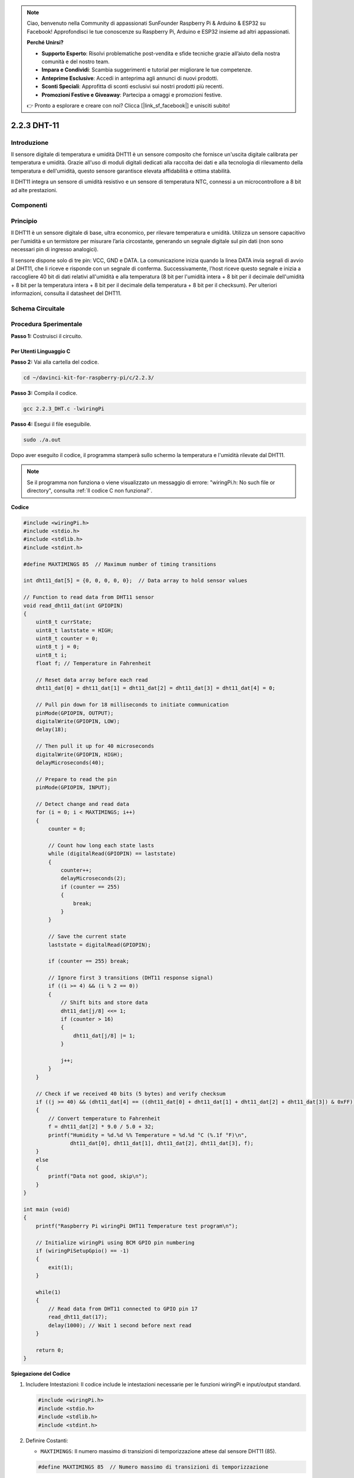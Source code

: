 .. note:: 

    Ciao, benvenuto nella Community di appassionati SunFounder Raspberry Pi & Arduino & ESP32 su Facebook! Approfondisci le tue conoscenze su Raspberry Pi, Arduino e ESP32 insieme ad altri appassionati.

    **Perché Unirsi?**

    - **Supporto Esperto**: Risolvi problematiche post-vendita e sfide tecniche grazie all’aiuto della nostra comunità e del nostro team.
    - **Impara e Condividi**: Scambia suggerimenti e tutorial per migliorare le tue competenze.
    - **Anteprime Esclusive**: Accedi in anteprima agli annunci di nuovi prodotti.
    - **Sconti Speciali**: Approfitta di sconti esclusivi sui nostri prodotti più recenti.
    - **Promozioni Festive e Giveaway**: Partecipa a omaggi e promozioni festive.

    👉 Pronto a esplorare e creare con noi? Clicca [|link_sf_facebook|] e unisciti subito!

2.2.3 DHT-11
=============

Introduzione
-------------

Il sensore digitale di temperatura e umidità DHT11 è un sensore composito che 
fornisce un'uscita digitale calibrata per temperatura e umidità. Grazie all'uso 
di moduli digitali dedicati alla raccolta dei dati e alla tecnologia di 
rilevamento della temperatura e dell'umidità, questo sensore garantisce elevata 
affidabilità e ottima stabilità.

Il DHT11 integra un sensore di umidità resistivo e un sensore di temperatura NTC, 
connessi a un microcontrollore a 8 bit ad alte prestazioni.

Componenti
-------------

.. image:: img/list_2.2.3_dht-11.png


Principio
------------

Il DHT11 è un sensore digitale di base, ultra economico, per rilevare 
temperatura e umidità. Utilizza un sensore capacitivo per l’umidità e 
un termistore per misurare l’aria circostante, generando un segnale 
digitale sul pin dati (non sono necessari pin di ingresso analogici).

.. image:: img/image205.png
    :width: 200

Il sensore dispone solo di tre pin: VCC, GND e DATA. La comunicazione inizia 
quando la linea DATA invia segnali di avvio al DHT11, che li riceve e risponde 
con un segnale di conferma. Successivamente, l'host riceve questo segnale e 
inizia a raccogliere 40 bit di dati relativi all'umidità e alla temperatura 
(8 bit per l'umidità intera + 8 bit per il decimale dell'umidità + 8 bit per 
la temperatura intera + 8 bit per il decimale della temperatura + 8 bit per il 
checksum). Per ulteriori informazioni, consulta il datasheet del DHT11.



Schema Circuitale
---------------------

.. image:: img/image326.png


Procedura Sperimentale
-------------------------

**Passo 1:** Costruisci il circuito.

.. image:: img/image207.png
    :width: 800



Per Utenti Linguaggio C
^^^^^^^^^^^^^^^^^^^^^^^^^

**Passo 2:** Vai alla cartella del codice.

.. raw:: html

   <run></run>

.. code-block::

    cd ~/davinci-kit-for-raspberry-pi/c/2.2.3/

**Passo 3:** Compila il codice.

.. raw:: html

   <run></run>

.. code-block::

    gcc 2.2.3_DHT.c -lwiringPi

**Passo 4:** Esegui il file eseguibile.

.. raw:: html

   <run></run>

.. code-block::

    sudo ./a.out

Dopo aver eseguito il codice, il programma stamperà sullo schermo la 
temperatura e l'umidità rilevate dal DHT11.

.. note::

    Se il programma non funziona o viene visualizzato un messaggio di errore: \"wiringPi.h: No such file or directory", consulta :ref:`Il codice C non funziona?`.

**Codice**

.. code-block:: c

    #include <wiringPi.h>
    #include <stdio.h>
    #include <stdlib.h>
    #include <stdint.h>

    #define MAXTIMINGS 85  // Maximum number of timing transitions

    int dht11_dat[5] = {0, 0, 0, 0, 0};  // Data array to hold sensor values

    // Function to read data from DHT11 sensor
    void read_dht11_dat(int GPIOPIN)
    {
        uint8_t currState;
        uint8_t laststate = HIGH;
        uint8_t counter = 0;
        uint8_t j = 0;
        uint8_t i;
        float f; // Temperature in Fahrenheit

        // Reset data array before each read
        dht11_dat[0] = dht11_dat[1] = dht11_dat[2] = dht11_dat[3] = dht11_dat[4] = 0;

        // Pull pin down for 18 milliseconds to initiate communication
        pinMode(GPIOPIN, OUTPUT);
        digitalWrite(GPIOPIN, LOW);
        delay(18);

        // Then pull it up for 40 microseconds
        digitalWrite(GPIOPIN, HIGH);
        delayMicroseconds(40); 

        // Prepare to read the pin
        pinMode(GPIOPIN, INPUT);

        // Detect change and read data
        for (i = 0; i < MAXTIMINGS; i++) 
        {
            counter = 0;

            // Count how long each state lasts
            while (digitalRead(GPIOPIN) == laststate)
            {
                counter++;
                delayMicroseconds(2);
                if (counter == 255) 
                {
                    break;
                }
            }

            // Save the current state
            laststate = digitalRead(GPIOPIN);

            if (counter == 255) break;

            // Ignore first 3 transitions (DHT11 response signal)
            if ((i >= 4) && (i % 2 == 0)) 
            {
                // Shift bits and store data
                dht11_dat[j/8] <<= 1;
                if (counter > 16)
                {
                    dht11_dat[j/8] |= 1;
                }

                j++;
            }
        }

        // Check if we received 40 bits (5 bytes) and verify checksum
        if ((j >= 40) && (dht11_dat[4] == ((dht11_dat[0] + dht11_dat[1] + dht11_dat[2] + dht11_dat[3]) & 0xFF)) ) 
        {
            // Convert temperature to Fahrenheit
            f = dht11_dat[2] * 9.0 / 5.0 + 32;
            printf("Humidity = %d.%d %% Temperature = %d.%d °C (%.1f °F)\n",
                   dht11_dat[0], dht11_dat[1], dht11_dat[2], dht11_dat[3], f);
        }
        else
        {
            printf("Data not good, skip\n");
        }
    }

    int main (void)
    {
        printf("Raspberry Pi wiringPi DHT11 Temperature test program\n");

        // Initialize wiringPi using BCM GPIO pin numbering
        if (wiringPiSetupGpio() == -1)
        {
            exit(1);
        }

        while(1) 
        {
            // Read data from DHT11 connected to GPIO pin 17
            read_dht11_dat(17);
            delay(1000); // Wait 1 second before next read
        }

        return 0;
    }


**Spiegazione del Codice**

#. Includere Intestazioni: Il codice include le intestazioni necessarie per le funzioni wiringPi e input/output standard.

   .. code-block:: C

        #include <wiringPi.h>
        #include <stdio.h>
        #include <stdlib.h>
        #include <stdint.h>

#. Definire Costanti:

   * ``MAXTIMINGS``: Il numero massimo di transizioni di temporizzazione attese dal sensore DHT11 (85).
   
   .. code-block:: C

        #define MAXTIMINGS 85  // Numero massimo di transizioni di temporizzazione

#. Array Globale di Dati:

   * ``dht11_dat[5]``: Un array per contenere i 5 byte di dati ricevuti dal sensore DHT11.
   
   .. code-block:: C

        int dht11_dat[5] = {0, 0, 0, 0, 0};  // Array per contenere i valori del sensore

#. Funzione ``read_dht11_dat(int GPIOPIN)``: Legge i dati dal sensore DHT11 collegato al pin GPIO specificato.
   
   * Inizializzazione: Reimposta l'array ``dht11_dat`` a zero prima di ogni lettura.
   
     .. code-block:: C

        dht11_dat[0] = dht11_dat[1] = dht11_dat[2] = dht11_dat[3] = dht11_dat[4] = 0;

   * Segnale di Avvio: Imposta il pin GPIO a livello basso per almeno 18 millisecondi per segnalare al DHT11 di iniziare a inviare dati.
   
     .. code-block:: C

        pinMode(GPIOPIN, OUTPUT);
        digitalWrite(GPIOPIN, LOW);
        delay(18);  // 18 millisecondi

   * Imposta il pin GPIO a livello alto per 40 microsecondi.
   
     .. code-block:: C

        digitalWrite(GPIOPIN, HIGH);
        delayMicroseconds(40);  // 40 microsecondi

   * Imposta il pin GPIO in modalità input per leggere i dati dal sensore.
   
     .. code-block:: C

        pinMode(GPIOPIN, INPUT);

   * Ciclo di Lettura dei Dati: Il ciclo viene eseguito fino a ``MAXTIMINGS`` volte per leggere i bit dei dati.

     Ad ogni transizione (da alto a basso o da basso ad alto), misura per quanto tempo il pin rimane in ciascuno stato.

     .. code-block:: C

        for (i = 0; i < MAXTIMINGS; i++) 
        {
            counter = 0;
            while (digitalRead(GPIOPIN) == laststate)
            {
                counter++;
                delayMicroseconds(2);
                if (counter == 255) 
                {
                    break;
                }
            }
            laststate = digitalRead(GPIOPIN);
            // ... resto del ciclo
        }

   * Estrazione dei Bit di Dati: Le prime 3 transizioni vengono ignorate in quanto fanno parte della risposta iniziale del DHT11.

     Per ogni bit di dati, determina se il bit è 0 o 1 in base alla durata di permanenza del pin in stato alto.

     .. code-block:: C

        if ((i >= 4) && (i % 2 == 0)) 
        {
            dht11_dat[j/8] <<= 1;
            if (counter > 16)
            {
                dht11_dat[j/8] |= 1;
            }
            j++;
        }

   * Verifica del Checksum: Dopo aver ricevuto tutti i bit, il codice verifica il checksum per garantire l'integrità dei dati.
   
     .. code-block:: C

        if ((j >= 40) && (dht11_dat[4] == ((dht11_dat[0] + dht11_dat[1] + dht11_dat[2] + dht11_dat[3]) & 0xFF)) )

   * Se il checksum è corretto, stampa i valori di umidità e temperatura.
   
     .. code-block:: C

        f = dht11_dat[2] * 9.0 / 5.0 + 32;
        printf("Umidità = %d.%d %% Temperatura = %d.%d °C (%.1f °F)\n",
               dht11_dat[0], dht11_dat[1], dht11_dat[2], dht11_dat[3], f);

   * Se il checksum non è corretto, stampa un messaggio di errore.
   
     .. code-block:: C

        else
        {
            printf("Dati non validi, salto\n");
        }

#. Funzione Principale:

   * Stampa un messaggio di avvio.

   .. code-block:: C

        printf("Programma di test temperatura DHT11 per Raspberry Pi con wiringPi\n");

   * Inizializza wiringPi utilizzando la numerazione dei pin GPIO BCM.
   
   .. code-block:: C

        if (wiringPiSetupGpio() == -1)
        {
            exit(1);
        }

   * Entra in un ciclo infinito per leggere i dati dal sensore DHT11 ogni secondo.
     
     .. code-block:: C

        while(1) 
        {
            read_dht11_dat(17);
            delay(1000); // attende 1 secondo
        }

Per Utenti Python
^^^^^^^^^^^^^^^^^^^^

**Passo 2:** Vai alla cartella del codice.

.. raw:: html

   <run></run>

.. code-block::

    cd ~/davinci-kit-for-raspberry-pi/python/

**Passo 3:** Esegui il file eseguibile.

.. raw:: html

   <run></run>

.. code-block::

    sudo python3 2.2.3_DHT.py

Dopo l'esecuzione del codice, il programma stamperà a schermo la temperatura 
e l'umidità rilevate dal DHT11.

**Codice**

.. note::

    Puoi **Modificare/Reimpostare/Copiare/Eseguire/Fermare** il codice qui sotto. Ma prima, assicurati di accedere al percorso del codice sorgente, ad esempio ``davinci-kit-for-raspberry-pi/python``.
    
.. raw:: html

    <run></run>

.. code-block:: python

   from gpiozero import OutputDevice, InputDevice
   import time


   class DHT11():
      MAX_DELAY_COUNT = 100
      BIT_1_DELAY_COUNT = 10
      BITS_LEN = 40

      def __init__(self, pin, pull_up=False):
         self._pin = pin
         self._pull_up = pull_up


      def read_data(self):
         bit_count = 0
         delay_count = 0
         bits = ""

         # -------------- invio inizio --------------
         gpio = OutputDevice(self._pin)
         gpio.off()
         time.sleep(0.02)

         gpio.close()
         gpio = InputDevice(self._pin, pull_up=self._pull_up)

         # -------------- attesa risposta --------------
         while gpio.value == 1:
               pass
         
         # -------------- lettura dati --------------
         while bit_count < self.BITS_LEN:
               while gpio.value == 0:
                  pass

               # st = time.time()
               while gpio.value == 1:
                  delay_count += 1
                  if delay_count > self.MAX_DELAY_COUNT:
                     break
               if delay_count > self.BIT_1_DELAY_COUNT:
                  bits += "1"
               else:
                  bits += "0"

               delay_count = 0
               bit_count += 1

         # -------------- verifica --------------
         humidity_integer = int(bits[0:8], 2)
         humidity_decimal = int(bits[8:16], 2)
         temperature_integer = int(bits[16:24], 2)
         temperature_decimal = int(bits[24:32], 2)
         check_sum = int(bits[32:40], 2)

         _sum = humidity_integer + humidity_decimal + temperature_integer + temperature_decimal

         # print(bits)
         # print(humidity_integer, humidity_decimal, temperature_integer, temperature_decimal)
         # print(f'sum:{_sum}, check_sum:{check_sum}')
         # print()

         if check_sum != _sum:
               humidity = 0.0
               temperature = 0.0
         else:
               humidity = float(f'{humidity_integer}.{humidity_decimal}')
               temperature = float(f'{temperature_integer}.{temperature_decimal}')

         # -------------- ritorno dati --------------
         return humidity, temperature


   if __name__ == '__main__':
      dht11 = DHT11(17)
      while True:
         humidity, temperature = dht11.read_data()
         print(f"{time.time():.3f}  temperature:{temperature}°C  humidity: {humidity}%")
         time.sleep(2)

**Spiegazione del Codice**

.. code-block:: python

   def read_data(self):
      bit_count = 0
      delay_count = 0
      bits = ""

      # -------------- invio inizio --------------
      gpio = OutputDevice(self._pin)
      gpio.off()
      time.sleep(0.02)

      gpio.close()
      gpio = InputDevice(self._pin, pull_up=self._pull_up)
      #...

Questa funzione implementa le funzioni del DHT11. Memorizza i dati rilevati 
nell'array bits[]. Il DHT11 trasmette dati a 40 bit alla volta. I primi 16 bit 
sono relativi all'umidità, i successivi 16 bit alla temperatura e gli ultimi 
otto bit vengono utilizzati per la verifica. Il formato dei dati è:

**8bit dati interi umidità** +\ **8bit dati decimali umidità**
+\ **8bit dati interi temperatura** + **8bit dati decimali temperatura**
+ **8bit bit di controllo**.

Quando la validità viene verificata tramite il bit di controllo, la 
funzione restituisce due risultati: 1. errore; 2. umidità e temperatura.

.. code-block:: python

   _sum = humidity_integer + humidity_decimal + temperature_integer + temperature_decimal

   if check_sum != _sum:
         humidity = 0.0
         temperature = 0.0
   else:
         humidity = float(f'{humidity_integer}.{humidity_decimal}')
         temperature = float(f'{temperature_integer}.{temperature_decimal}')

Ad esempio, se i dati ricevuti sono 00101011 (valore a 8 bit dell'umidità intera)
 00000000 (valore a 8 bit dell'umidità decimale) 00111100 (valore a 8 bit della 
 temperatura intera) 00000000 (valore a 8 bit della temperatura decimale) 01100111 
 (bit di controllo)

**Calcolo:**

00101011+00000000+00111100+00000000=01100111.

Se il risultato finale è diverso dal bit di controllo, la trasmissione dei dati 
è anomala: ritorna errore.

Se il risultato finale è uguale al bit di controllo, i dati ricevuti sono corretti 
e verranno restituite "umidità" e "temperatura" e stampato "Umidità =43%, Temperatura =60C".


Immagine del Fenomeno
-----------------------

.. image:: img/image209.jpeg